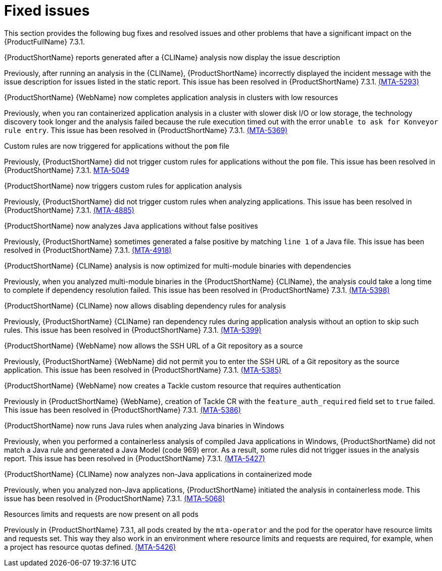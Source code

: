 :_newdoc-version: 2.18.3
:_template-generated: 2025-05-12

:_mod-docs-content-type: REFERENCE

[id="fixed-issues-7-3-1_{context}"]
= Fixed issues

This section provides the following bug fixes and resolved issues and other problems that have a significant impact on the {ProductFullName} 7.3.1.

.{ProductShortName} reports generated after a {CLIName} analysis now display the issue description
Previously, after running an analysis in the {CLIName}, {ProductShortName} incorrectly displayed the incident message with the issue description for issues listed in the static report. This issue has been resolved in {ProductShortName} 7.3.1. link:https://issues.redhat.com/browse/MTA-5293[(MTA-5293)]

.{ProductShortName} {WebName} now completes application analysis in clusters with low resources
Previously, when you ran containerized application analysis in a cluster with slower disk I/O or low storage, the technology discovery took longer and the analysis failed because the rule execution timed out with the error `unable to ask for Konveyor rule entry`. This issue has been resolved in {ProductShortName} 7.3.1. link:https://issues.redhat.com/browse/MTA-5369[(MTA-5369)]

.Custom rules are now triggered for applications without the `pom` file
Previously, {ProductShortName} did not trigger custom rules for applications without the `pom` file. This issue has been resolved in {ProductShortName} 7.3.1. link:https://issues.redhat.com/browse/MTA-5049[MTA-5049]

.{ProductShortName} now triggers custom rules for application analysis
Previously, {ProductShortName} did not trigger custom rules when analyzing applications. This issue has been resolved in {ProductShortName} 7.3.1. link:https://issues.redhat.com/browse/MTA-4885[(MTA-4885)] 

.{ProductShortName} now analyzes Java applications without false positives
Previously, {ProductShortName} sometimes generated a false positive by matching `line 1` of a Java file. This issue has been resolved in {ProductShortName} 7.3.1. link:https://issues.redhat.com/browse/MTA-4918[(MTA-4918)]

.{ProductShortName} {CLIName} analysis is now optimized for multi-module binaries with dependencies
Previously, when you analyzed multi-module binaries in the {ProductShortName} {CLIName}, the analysis could take a long time to complete if dependency resolution failed. This issue has been resolved in {ProductShortName} 7.3.1. link:https://issues.redhat.com/browse/MTA-5398[(MTA-5398)]

.{ProductShortName} {CLIName} now allows disabling dependency rules for analysis 
Previously, {ProductShortName} {CLIName} ran dependency rules during application analysis without an option to skip such rules. This issue has been resolved in {ProductShortName} 7.3.1. link:https://issues.redhat.com/browse/MTA-5399[(MTA-5399)]

.{ProductShortName} {WebName} now allows the SSH URL of a Git repository as a source
Previously, {ProductShortName} {WebName} did not permit you to enter the SSH URL of a Git repository as the source application. This issue has been resolved in {ProductShortName} 7.3.1. link:https://issues.redhat.com/browse/MTA-5385[(MTA-5385)]

.{ProductShortName} {WebName} now creates a Tackle custom resource that requires authentication
Previously in {ProductShortName} {WebName}, creation of Tackle CR with the `feature_auth_required` field set to `true` failed. This issue has been resolved in {ProductShortName} 7.3.1. link:https://issues.redhat.com/browse/MTA-5386[(MTA-5386)]

.{ProductShortName} now runs Java rules when analyzing Java binaries in Windows
Previously, when you performed a containerless analysis of compiled Java applications in Windows, {ProductShortName} did not match a Java rule and generated a Java Model (code 969) error. As a result, some rules did not trigger issues in the analysis report. This issue has been resolved in {ProductShortName} 7.3.1. link:https://issues.redhat.com/browse/MTA-5427[(MTA-5427)]

.{ProductShortName} {CLIName} now analyzes non-Java applications in containerized mode 
Previously, when you analyzed non-Java applications, {ProductShortName} initiated the analysis in containerless mode. This issue has been resolved in {ProductShortName} 7.3.1. link:https://issues.redhat.com/browse/MTA-5068[(MTA-5068)]

.Resources limits and requests are now present on all pods
Previously in {ProductShortName} 7.3.1, all pods created by the `mta-operator` and the pod for the operator have resource limits and requests set. This way they also work in an environment where resource limits and requests are required, for example, when a project has resource quotas defined. link:https://issues.redhat.com/browse/MTA-5426[(MTA-5426)]